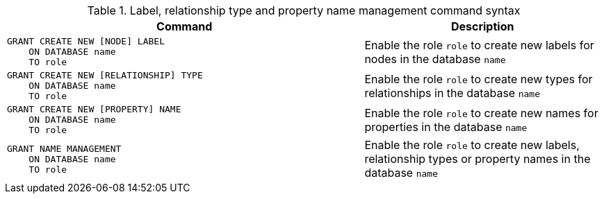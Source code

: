.Label, relationship type and property name management command syntax
[options="header", width="100%", cols="3a,2"]
|===
| Command | Description

| [source, cypher]
GRANT CREATE NEW [NODE] LABEL
    ON DATABASE name
    TO role
| Enable the role `role` to create new labels for nodes in the database `name`

| [source, cypher]
GRANT CREATE NEW [RELATIONSHIP] TYPE
    ON DATABASE name
    TO role
| Enable the role `role` to create new types for relationships in the database `name`

| [source, cypher]
GRANT CREATE NEW [PROPERTY] NAME
    ON DATABASE name
    TO role
| Enable the role `role` to create new names for properties in the database `name`

| [source, cypher]
GRANT NAME MANAGEMENT
    ON DATABASE name
    TO role
| Enable the role `role` to create new labels, relationship types or property names in the database `name`

|===
